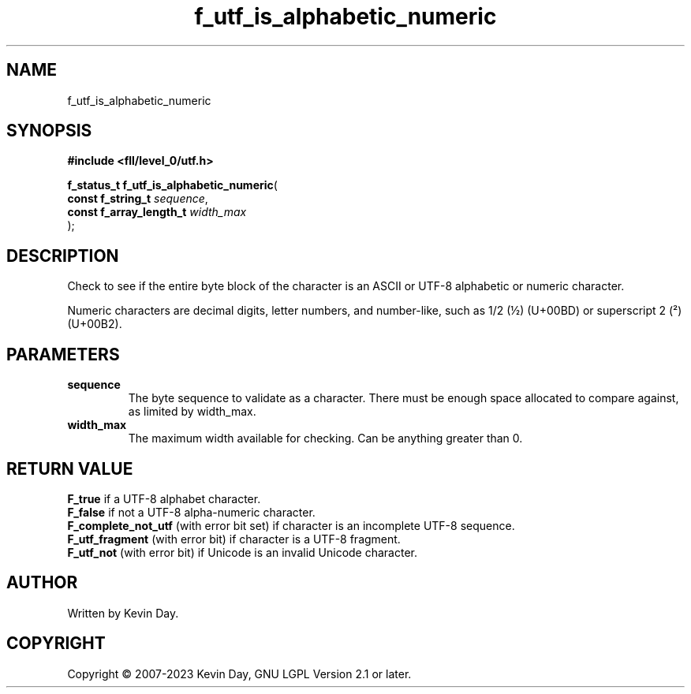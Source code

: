 .TH f_utf_is_alphabetic_numeric "3" "July 2023" "FLL - Featureless Linux Library 0.6.9" "Library Functions"
.SH "NAME"
f_utf_is_alphabetic_numeric
.SH SYNOPSIS
.nf
.B #include <fll/level_0/utf.h>
.sp
\fBf_status_t f_utf_is_alphabetic_numeric\fP(
    \fBconst f_string_t       \fP\fIsequence\fP,
    \fBconst f_array_length_t \fP\fIwidth_max\fP
);
.fi
.SH DESCRIPTION
.PP
Check to see if the entire byte block of the character is an ASCII or UTF-8 alphabetic or numeric character.
.PP
Numeric characters are decimal digits, letter numbers, and number-like, such as 1/2 (½) (U+00BD) or superscript 2 (²) (U+00B2).
.SH PARAMETERS
.TP
.B sequence
The byte sequence to validate as a character. There must be enough space allocated to compare against, as limited by width_max.

.TP
.B width_max
The maximum width available for checking. Can be anything greater than 0.

.SH RETURN VALUE
.PP
\fBF_true\fP if a UTF-8 alphabet character.
.br
\fBF_false\fP if not a UTF-8 alpha-numeric character.
.br
\fBF_complete_not_utf\fP (with error bit set) if character is an incomplete UTF-8 sequence.
.br
\fBF_utf_fragment\fP (with error bit) if character is a UTF-8 fragment.
.br
\fBF_utf_not\fP (with error bit) if Unicode is an invalid Unicode character.
.SH AUTHOR
Written by Kevin Day.
.SH COPYRIGHT
.PP
Copyright \(co 2007-2023 Kevin Day, GNU LGPL Version 2.1 or later.
